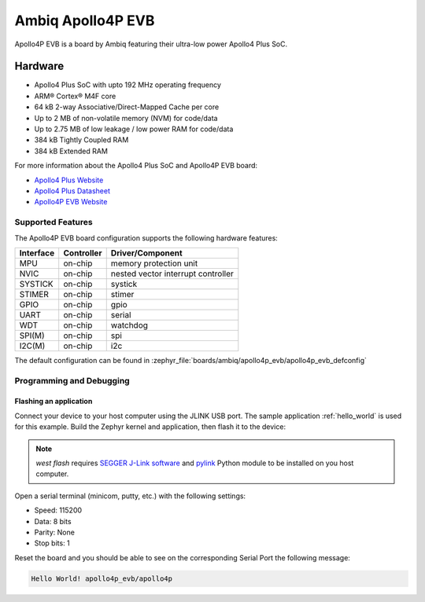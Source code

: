 .. _apollo4p_evb:

Ambiq Apollo4P EVB
##################

Apollo4P EVB is a board by Ambiq featuring their ultra-low power Apollo4 Plus SoC.

.. image:: ./apollo4-plus-soc-eval-board.jpg
   :align: center
   :alt: Apollo4P EVB

Hardware
********

- Apollo4 Plus SoC with upto 192 MHz operating frequency
- ARM® Cortex® M4F core
- 64 kB 2-way Associative/Direct-Mapped Cache per core
- Up to 2 MB of non-volatile memory (NVM) for code/data
- Up to 2.75 MB of low leakage / low power RAM for code/data
- 384 kB Tightly Coupled RAM
- 384 kB Extended RAM

For more information about the Apollo4 Plus SoC and Apollo4P EVB board:

- `Apollo4 Plus Website`_
- `Apollo4 Plus Datasheet`_
- `Apollo4P EVB Website`_

Supported Features
==================

The Apollo4P EVB board configuration supports the following hardware features:

+-----------+------------+-------------------------------------+
| Interface | Controller | Driver/Component                    |
+===========+============+=====================================+
| MPU       | on-chip    | memory protection unit              |
+-----------+------------+-------------------------------------+
| NVIC      | on-chip    | nested vector interrupt controller  |
+-----------+------------+-------------------------------------+
| SYSTICK   | on-chip    | systick                             |
+-----------+------------+-------------------------------------+
| STIMER    | on-chip    | stimer                              |
+-----------+------------+-------------------------------------+
| GPIO      | on-chip    | gpio                                |
+-----------+------------+-------------------------------------+
| UART      | on-chip    | serial                              |
+-----------+------------+-------------------------------------+
| WDT       | on-chip    | watchdog                            |
+-----------+------------+-------------------------------------+
| SPI(M)    | on-chip    | spi                                 |
+-----------+------------+-------------------------------------+
| I2C(M)    | on-chip    | i2c                                 |
+-----------+------------+-------------------------------------+

The default configuration can be found in
:zephyr_file:`boards/ambiq/apollo4p_evb/apollo4p_evb_defconfig`

Programming and Debugging
=========================

Flashing an application
-----------------------

Connect your device to your host computer using the JLINK USB port.
The sample application :ref:`hello_world` is used for this example.
Build the Zephyr kernel and application, then flash it to the device:

.. zephyr-app-commands::
   :zephyr-app: samples/hello_world
   :board: apollo4p_evb/apollo4p
   :goals: flash

.. note::
   `west flash` requires `SEGGER J-Link software`_ and `pylink`_ Python module
   to be installed on you host computer.

Open a serial terminal (minicom, putty, etc.) with the following settings:

- Speed: 115200
- Data: 8 bits
- Parity: None
- Stop bits: 1

Reset the board and you should be able to see on the corresponding Serial Port
the following message:

.. code-block:: console

   Hello World! apollo4p_evb/apollo4p

.. _Apollo4 Plus Website:
   https://ambiq.com/apollo4-plus/

.. _Apollo4 Plus Datasheet:
   https://contentportal.ambiq.com/documents/20123/388415/Apollo4-Plus-SoC-Datasheet.pdf

.. _Apollo4P EVB Website:
   https://www.ambiq.top/en/apollo4-plus-soc-eval-board

.. _SEGGER J-Link software:
   https://www.segger.com/downloads/jlink

.. _pylink:
   https://github.com/Square/pylink
